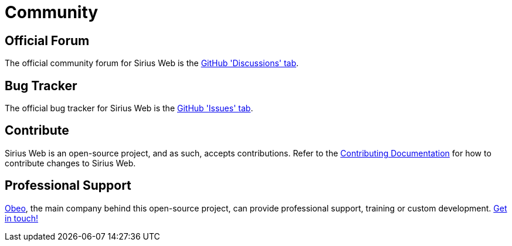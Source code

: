= Community

== Official Forum

The official community forum for Sirius Web is the https://github.com/eclipse-sirius/sirius-web/discussions[GitHub 'Discussions' tab].

== Bug Tracker

The official bug tracker for Sirius Web is the https://github.com/eclipse-sirius/sirius-web/issues[GitHub 'Issues' tab].

== Contribute

Sirius Web is an open-source project, and as such, accepts contributions.
Refer to the https://github.com/eclipse-sirius/sirius-web/blob/master/CONTRIBUTING[Contributing Documentation] for how to contribute changes to Sirius Web.

== Professional Support

https://www.obeosoft.com/en/[Obeo], the main company behind this open-source project, can provide professional support, training or custom development. https://www.obeosoft.com/en/contact[Get in touch!]